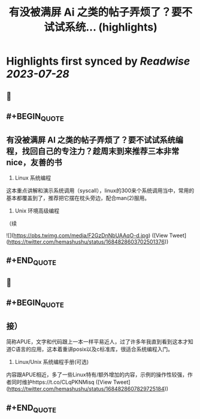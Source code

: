 :PROPERTIES:
:title: 有没被满屏 Ai 之类的帖子弄烦了？要不试试系统... (highlights)
:END:

:PROPERTIES:
:author: [[hemashushu on Twitter]]
:full-title: "有没被满屏 Ai 之类的帖子弄烦了？要不试试系统..."
:category: [[tweets]]
:url: https://twitter.com/hemashushu/status/1684828603702501376
:END:

* Highlights first synced by [[Readwise]] [[2023-07-28]]
** 📌
** #+BEGIN_QUOTE
** 有没被满屏 AI 之类的帖子弄烦了？要不试试系统编程，找回自己的专注力？趁周末到来推荐三本非常nice，友善的书

1. Linux 系统编程
这本重点讲解和演示系统调用（syscall），linux的300来个系统调用当中，常用的基本都覆盖到了，推荐把它摆在枕头旁边，配合man(2)服用。

2. Unix 环境高级编程
（续 

![](https://pbs.twimg.com/media/F2GzDnNbUAAqO-d.jpg)  ([View Tweet](https://twitter.com/hemashushu/status/1684828603702501376))
** #+END_QUOTE
** 📌
** #+BEGIN_QUOTE
** 接）
简称APUE，文字和代码跟上一本一样平易近人，过了许多年我直到看到这本才知道C语言的应用，这本着重讲posix以及c标准库，很适合系统编程入门。

3. Linux/Unix 系统编程手册(可选)
内容跟APUE相近，多了一些Linux特有/额外增加的内容，示例的操作性较强，作者同时维护https://t.co/CLqPKNMisq  ([View Tweet](https://twitter.com/hemashushu/status/1684828607829725184))
** #+END_QUOTE